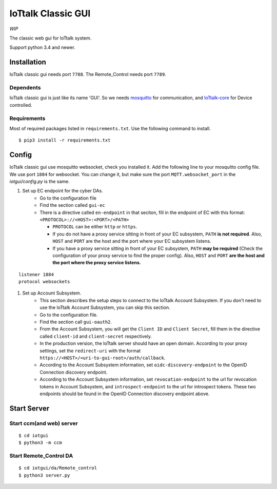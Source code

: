 IoTtalk Classic GUI
================================================================================

*WIP*

The classic web gui for IoTtalk system.

Support python 3.4 and newer.


Installation
--------------------------------------------------------------------------------

IoTtalk classic gui needs port ``7788``.
The Remote_Control needs port ``7789``.

Dependents
++++++++++++++++++++++++++++++++++++++++++++++++++++++++++++++++++++++++++++++++

IoTtalk classic gui is just like its name 'GUI'.
So we needs `mosquitto <https://mosquitto.org/>`_ for communication,
and `IoTtalk-core <https://github.com/IoTtalk/iottalk-core/>`_
for Device controlled.


Requirements
++++++++++++++++++++++++++++++++++++++++++++++++++++++++++++++++++++++++++++++++

Most of required packages listed in ``requirements.txt``.
Use the following command to install.

::

    $ pip3 install -r requirements.txt


Config
--------------------------------------------------------------------------------
IoTtalk classic gui use mosquitto websocket, check you installed it.
Add the following line to your mosquitto config file.
We use port ``1884`` for websocket.
You can change it, but make sure the port ``MQTT.websocket_port``
in the `iotgui/config.py` is the same.

#. Set up EC endpoint for the cyber DAs.
    * Go to the configuration file
    * Find the section called ``gui-ec``
    * There is a directive called ``en-endpoint`` in that seciton, fill in the endpoint of EC with this format:
      ``<PROTOCOL>://<HOST>:<PORT>/<PATH>``

      * ``PROTOCOL`` can be either ``http`` or ``https``.
      * If you do not have a proxy service sitting in front of your EC subsystem,
        ``PATH`` **is not required**.
        Also, ``HOST`` and ``PORT`` are the host and the port where your EC subsystem listens.
      * If you have a proxy service sitting in front of your EC subsystem,
        ``PATH`` **may be required** (Check the configuration of your proxy service to find the proper config).
        Also, ``HOST`` and ``PORT`` **are the host and the port where the proxy service listens.**

::

	listener 1884
	protocol websockets

#. Set up Account Subsystem.
    * This section describes the setup steps to connect to the IoTtalk Account Subsystem. If you don't need to use the IoTtalk Account Subsystem, you can skip this section.
    * Go to the configuration file.
    * Find the section call ``gui-oauth2``.
    * From the Account Subsystem, you will get the ``Client ID`` and ``Client Secret``, fill them in the directive called ``client-id`` and ``client-secret`` respectively.
    * In the production version, the IoTtalk server should have an open domain. According to your proxy settings, set the ``redirect-uri`` with the format ``https://<HOST>/<uri-to-gui-root>/auth/callback``.
    * According to the Account Subsystem information, set ``oidc-discovery-endpoint`` to the OpenID Connection discovery endpoint.
    * According to the Account Subsystem information, set ``revocation-endpoint`` to the url for revocation tokens in Account Subsystem, and ``introspect-endpoint`` to the url for introspect tokens. These two endpoints should be found in the OpenID Connection discovery endpoint above.

Start Server
--------------------------------------------------------------------------------

Start ccm(and web) server
++++++++++++++++++++++++++++++++++++++++++++++++++++++++++++++++++++++++++++++++

::

    $ cd iotgui
    $ python3 -m ccm


Start Remote_Control DA
++++++++++++++++++++++++++++++++++++++++++++++++++++++++++++++++++++++++++++++++

::

    $ cd iotgui/da/Remote_control
    $ python3 server.py

